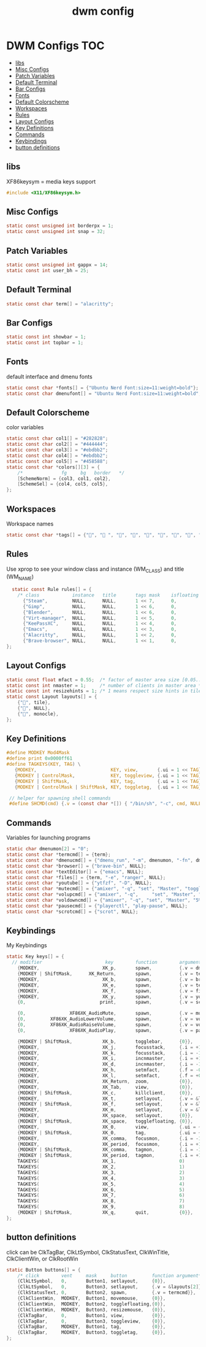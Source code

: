 #+title: dwm config
#+property: header-args :tangle config.h
* DWM Configs :TOC:
  - [[#libs][libs]]
  - [[#misc-configs][Misc Configs]]
  - [[#patch-variables][Patch Variables]]
  - [[#default-terminal][Default Terminal]]
  - [[#bar-configs][Bar Configs]]
  - [[#fonts][Fonts]]
  - [[#default-colorscheme][Default Colorscheme]]
  - [[#workspaces][Workspaces]]
  - [[#rules][Rules]]
  - [[#layout-configs][Layout Configs]]
  - [[#key-definitions][Key Definitions]]
  - [[#commands][Commands]]
  - [[#keybindings][Keybindings]]
  - [[#button-definitions][button definitions]]

** libs
XF86keysym = media keys support
#+begin_src c
  #include <X11/XF86keysym.h>
  #+end_src
** Misc Configs
 #+begin_src c
  static const unsigned int borderpx = 1;
  static const unsigned int snap = 32;
  #+end_src
** Patch Variables
 #+begin_src c
   static const unsigned int gappx = 14;
   static const int user_bh = 25;
   #+end_src
** Default Terminal
  #+begin_src c
    static const char term[] = "alacritty";
    #+end_src
** Bar Configs
  #+begin_src c
    static const int showbar = 1;
    static const int topbar = 1;
    #+end_src
** Fonts
default interface and dmenu fonts
  #+begin_src c
    static const char *fonts[] = {"Ubuntu Nerd Font:size=11:weight=bold"};
    static const char dmenufont[] = "Ubuntu Nerd Font:size=11:weight=bold";
    #+end_src
** Default Colorscheme
color variables
  #+begin_src c
    static const char col1[] = "#282828";
    static const char col2[] = "#444444";
    static const char col3[] = "#ebdbb2";
    static const char col4[] = "#ebdbb2";
    static const char col5[] = "#458588";
    static const char *colors[][3] = {
        /*              fg     bg   border   */
        [SchemeNorm] = {col3, col1, col2},
        [SchemeSel] = {col4, col5, col5},
    };
    #+end_src
** Workspaces
Workspace names
  #+begin_src c
    static const char *tags[] = {"", " ", "", "", "", "", "", "", ""};
    #+end_src
** Rules
Use xprop to see your window class and instance (WM_CLASS) and title (WM_NAME)
  #+begin_src c
      static const Rule rules[] = {
        /* class            instance   title       tags mask    isfloating   monitor */
          {"Steam",         NULL,      NULL,       1 << 7,      0,           -1}, 
          {"Gimp",          NULL,      NULL,       1 << 6,      0,           -1},
          {"Blender",       NULL,      NULL,       1 << 6,      0,           -1},
          {"Virt-manager",  NULL,      NULL,       1 << 5,      0,           -1},
          {"KeePassXC",     NULL,      NULL,       1 << 4,      0,           -1},
          {"Emacs",         NULL,      NULL,       1 << 3,      0,           -1},
          {"Alacritty",     NULL,      NULL,       1 << 2,      0,           -1},
          {"Brave-browser", NULL,      NULL,       1 << 1,      0,           -1},
    };
    #+end_src
** Layout Configs
  #+begin_src c
    static const float mfact = 0.55;  /* factor of master area size [0.05..0.95] */
    static const int nmaster = 1;     /* number of clients in master area */
    static const int resizehints = 1; /* 1 means respect size hints in tiled resizals */
    static const Layout layouts[] = {
        {"", tile}, 
        {"", NULL},
        {"", monocle},
    };
    #+end_src
** Key Definitions
  #+begin_src c
    #define MODKEY Mod4Mask
    #define print 0x0000ff61
    #define TAGKEYS(KEY, TAG) \
       {MODKEY,                           KEY, view,       {.ui = 1 << TAG}}, \
       {MODKEY | ControlMask,             KEY, toggleview, {.ui = 1 << TAG}}, \
       {MODKEY | ShiftMask,               KEY, tag,        {.ui = 1 << TAG}}, \
       {MODKEY | ControlMask | ShiftMask, KEY, toggletag,  {.ui = 1 << TAG}},
    
     // helper for spawning shell commands
     #define SHCMD(cmd) {.v = (const char *[]) { "/bin/sh", "-c", cmd, NULL }}
      #+end_src
** Commands
Variables for launching programs
  #+begin_src c
      static char dmenumon[2] = "0";
      static const char *termcmd[] = {term};
      static const char *dmenucmd[] = {"dmenu_run", "-m", dmenumon, "-fn", dmenufont, "-nb", col1, "-nf", col3, "-sb", col5, "-sf", col4, NULL};
      static const char *browser[] = {"brave-bin", NULL};
      static const char *textEditor[] = {"emacs", NULL};
      static const char *files[] = {term, "-e", "ranger", NULL};
      static const char *youtube[] = {"ytfzf", "-D", NULL};
      static const char *mutecmd[] = {"amixer", "-q", "set", "Master", "toggle", NULL};
      static const char *volupcmd[] = {"amixer", "-q",     "set", "Master", "5%+", "unmute", NULL};
      static const char *voldowncmd[] = {"amixer", "-q", "set", "Master", "5%-", "unmute", NULL};
      static const char *pausecmd[] = {"playerctl", "play-pause", NULL};
      static const char *scrotcmd[] = {"scrot", NULL};

      #+end_src
** Keybindings
My Keybindings
  #+begin_src c
        static Key keys[] = {
          // modifier                       key        function        argument */   
            {MODKEY,                       XK_p,       spawn,          {.v = dmenucmd}},
            {MODKEY | ShiftMask,      XK_Return,       spawn,          {.v = termcmd}},
            {MODKEY,                       XK_b,       spawn,          {.v = browser}},
            {MODKEY,                       XK_e,       spawn,          {.v = textEditor}},
            {MODKEY,                       XK_f,       spawn,          {.v = files}},
            {MODKEY,                       XK_y,       spawn,          {.v = youtube}},
            {0,                           print,       spawn,          {.v = scrotcmd}},
        
            {0,                XF86XK_AudioMute,       spawn,          {.v = mutecmd}},
            {0,         XF86XK_AudioLowerVolume,       spawn,          {.v = voldowncmd}},
            {0,         XF86XK_AudioRaiseVolume,       spawn,          {.v = volupcmd}},
            {0,                XF86XK_AudioPlay,       spawn,          {.v = pausecmd}},
        
            {MODKEY | ShiftMask,           XK_b,       togglebar,      {0}},
            {MODKEY,                       XK_j,       focusstack,     {.i = +1}},
            {MODKEY,                       XK_k,       focusstack,     {.i = -1}},
            {MODKEY,                       XK_i,       incnmaster,     {.i = +1}},
            {MODKEY,                       XK_d,       incnmaster,     {.i = -1}},
            {MODKEY,                       XK_h,       setmfact,       {.f = -0.05}},
            {MODKEY,                       XK_l,       setmfact,       {.f = +0.05}},
            {MODKEY,                       XK_Return,  zoom,           {0}},
            {MODKEY,                       XK_Tab,     view,           {0}},
            {MODKEY | ShiftMask,           XK_c,       killclient,     {0}},
            {MODKEY,                       XK_t,       setlayout,      {.v = &layouts[0]}},
            {MODKEY | ShiftMask,           XK_f,       setlayout,      {.v = &layouts[1]}},
            {MODKEY,                       XK_m,       setlayout,      {.v = &layouts[2]}},
            {MODKEY,                       XK_space,   setlayout,      {0}},
            {MODKEY | ShiftMask,           XK_space,   togglefloating, {0}},
            {MODKEY,                       XK_0,       view,           {.ui = ~0}},
            {MODKEY | ShiftMask,           XK_0,       tag,            {.ui = ~0}},
            {MODKEY,                       XK_comma,   focusmon,       {.i = -1}},
            {MODKEY,                       XK_period,  focusmon,       {.i = +1}},
            {MODKEY | ShiftMask,           XK_comma,   tagmon,         {.i = -1}},
            {MODKEY | ShiftMask,           XK_period,  tagmon,         {.i = +1}},
            TAGKEYS(                       XK_1,                       0)
            TAGKEYS(                       XK_2,                       1)
            TAGKEYS(                       XK_3,                       2)
            TAGKEYS(                       XK_4,                       3)
            TAGKEYS(                       XK_5,                       4)
            TAGKEYS(                       XK_6,                       5)
            TAGKEYS(                       XK_7,                       6) 
            TAGKEYS(                       XK_8,                       7)
            TAGKEYS(                       XK_9,                       8)
            {MODKEY | ShiftMask,           XK_q,       quit,           {0}},
        };
    #+end_src
** button definitions
 click can be ClkTagBar, ClkLtSymbol,
 ClkStatusText, ClkWinTitle, ClkClientWin, or ClkRootWin
  #+begin_src c
    static Button buttons[] = {
        /* click        vent     mask     button         function argument*/
        {ClkLtSymbol,   0,       Button1, setlayout,     {0}},
        {ClkLtSymbol,   0,       Button3, setlayout,     {.v = &layouts[2]}},
        {ClkStatusText, 0,       Button2, spawn,         {.v = termcmd}},
        {ClkClientWin,  MODKEY,  Button1, movemouse,     {0}},
        {ClkClientWin,  MODKEY,  Button2, togglefloating,{0}},
        {ClkClientWin,  MODKEY,  Button3, resizemouse,   {0}},
        {ClkTagBar,     0,       Button1, view,          {0}},
        {ClkTagBar,     0,       Button3, toggleview,    {0}},
        {ClkTagBar,     MODKEY,  Button1, tag,           {0}},
        {ClkTagBar,     MODKEY,  Button3, toggletag,     {0}},
    };
    #+end_src
